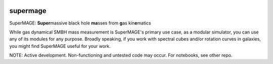 |CI|

.. raw:: html

   <picture>
     <source media="(prefers-color-scheme: dark)" srcset="https://github.com/mjyb16/supermage_legacy/blob/master/SuperMAGE%20logo_text.svg" width="70%" height="70%">
     <source media="(prefers-color-scheme: light)" srcset="https://github.com/mjyb16/supermage_legacy/blob/master/SuperMAGE%20logo_text.svg" width="70%" height="70%">
     <img alt="SuperMAGE logo" src="https://github.com/mjyb16/supermage_legacy/blob/master/SuperMAGE%20logo_text.svg" width="70%">
   </picture>

supermage
=========

SuperMAGE: **Super**\ massive black hole **ma**\ sses from **g**\ as
kin\ **e**\ matics

While gas dynamical SMBH mass measurement is SuperMAGE's primary use
case, as a modular simulator, you can use any of its modules for any
purpose. Broadly speaking, if you work with spectral cubes and/or
rotation curves in galaxies, you might find SuperMAGE useful for your
work.

NOTE: Active development. Non-functioning and untested code may occur.
For notebooks, see other repo.

.. |CI| image:: https://img.shields.io/badge/pre--commit-enabled-brightgreen?logo=pre-commit&logoColor=white
   :target: https://github.com/pre-commit/pre-commit
